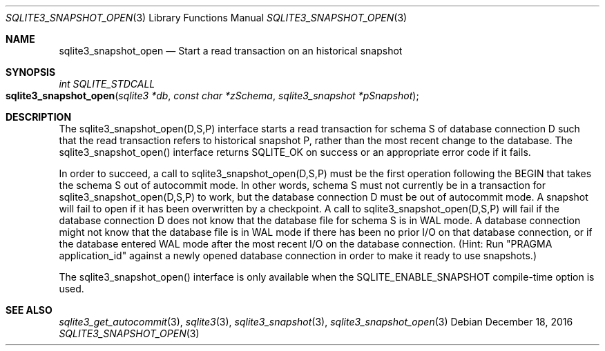 .Dd December 18, 2016
.Dt SQLITE3_SNAPSHOT_OPEN 3
.Os
.Sh NAME
.Nm sqlite3_snapshot_open
.Nd Start a read transaction on an historical snapshot
.Sh SYNOPSIS
.Ft int SQLITE_STDCALL 
.Fo sqlite3_snapshot_open
.Fa "sqlite3 *db"
.Fa "const char *zSchema"
.Fa "sqlite3_snapshot *pSnapshot "
.Fc
.Sh DESCRIPTION
The sqlite3_snapshot_open(D,S,P) interface
starts a read transaction for schema S of database connection
D such that the read transaction refers to historical snapshot
P, rather than the most recent change to the database.
The sqlite3_snapshot_open() interface returns
SQLITE_OK on success or an appropriate error code if it fails.
.Pp
In order to succeed, a call to sqlite3_snapshot_open(D,S,P)
must be the first operation following the BEGIN that takes the
schema S out of autocommit mode.
In other words, schema S must not currently be in a transaction for
sqlite3_snapshot_open(D,S,P) to work, but
the database connection D must be out of autocommit mode.
A snapshot will fail to open if it has been overwritten by
a checkpoint.
A call to sqlite3_snapshot_open(D,S,P)
will fail if the database connection D does not know that the database
file for schema S is in WAL mode.
A database connection might not know that the database file is in WAL mode
if there has been no prior I/O on that database connection, or if the
database entered WAL mode after the most recent I/O on the
database connection.
(Hint: Run "PRAGMA application_id" against a newly
opened database connection in order to make it ready to use snapshots.)
.Pp
The sqlite3_snapshot_open() interface is only
available when the SQLITE_ENABLE_SNAPSHOT compile-time option is used.
.Sh SEE ALSO
.Xr sqlite3_get_autocommit 3 ,
.Xr sqlite3 3 ,
.Xr sqlite3_snapshot 3 ,
.Xr sqlite3_snapshot_open 3
